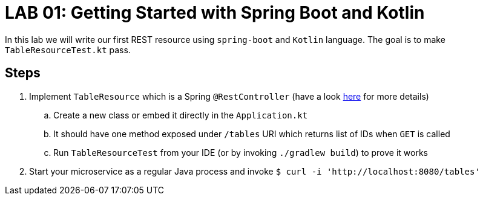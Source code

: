 = LAB 01: Getting Started with Spring Boot and Kotlin

In this lab we will write our first REST resource using `spring-boot` and `Kotlin` language. The goal is to make `TableResourceTest.kt` pass.

== Steps

. Implement `TableResource` which is a Spring `@RestController` (have a look https://spring.io/guides/gs/rest-service/[here] for more details)
.. Create a new class or embed it directly in the `Application.kt`
.. It should have one method exposed under `/tables` URI which returns list of IDs when `GET` is called
.. Run `TableResourceTest` from your IDE (or by invoking `./gradlew build`) to prove it works
. Start your microservice as a regular Java process and invoke `$ curl -i 'http://localhost:8080/tables'`


